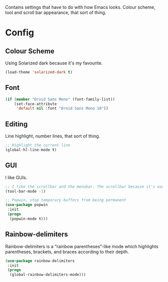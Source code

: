 Contains settings that have to do with how Emacs looks. Colour scheme, tool and scroll bar appearance, that sort of thing.
* Config
** Colour Scheme
Using Solarized dark because it's my favourite.
#+begin_src emacs-lisp
  (load-theme 'solarized-dark t)
#+end_src
** Font
#+begin_src emacs-lisp
  (if (member "Droid Sans Mono" (font-family-list))
      (set-face-attribute
       'default nil :font "Droid Sans Mono 10"))
#+end_src
** Editing
Line highlight, number lines, that sort of thing.
#+begin_src emacs-lisp
  ;; Highlight the current line
  (global-hl-line-mode t)
#+end_src
** GUI
I like GUIs.
#+begin_src emacs-lisp
  ;; I like the scrollbar and the menubar. The scrollbar because it's easy to visualize how big a document is, and where you are in it. The menubar because it helps discoverability, especially with new packages. The toolbar can get out.
  (tool-bar-mode -1)

  ;; Popwin, stop temporary buffers from being permanent
  (use-package popwin
   :init
   (progn
    (popwin-mode t)))
#+end_src
** Rainbow-delimiters
Rainbow-delimiters is a “rainbow parentheses”-like mode which highlights parentheses, brackets, and braces according to their depth.
#+begin_src emacs-lisp :tangle yes
  (use-package rainbow-delimiters
   :init
   (progn
    (global-rainbow-delimiters-mode)))
#+end_src
